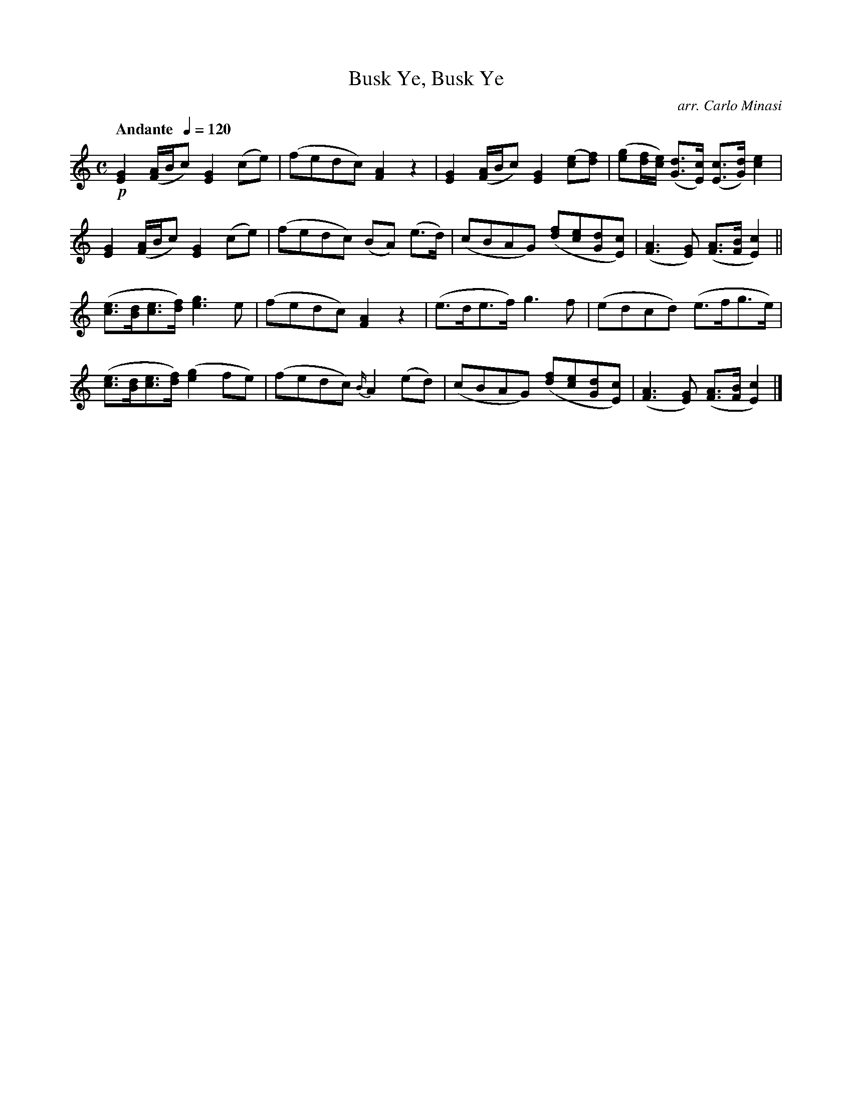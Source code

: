 X:5
T:Busk Ye, Busk Ye
C:arr. Carlo Minasi
M:C
L:1/8
B:Chappell's One Hundred Scotch Melodies
B:Arranged for the Concertina by Carlo Minasi
Q:"Andante  "1/4=120
Z:Peter Dunk 2012
K:C
!p![G2E2]([A/F/]B/c)[G2E2](ce)|(fedc)[A2F2]z2|\
[G2E2]([A/F/]B/c)[G2E2] ([ec][fd)]|\
([ge][f/d/][e/c/]) ([dG]>[cE]) ([cE]>[dG]) [e2c2]|
%
[G2E2]([A/F/]B/c)[G2E2](ce)|(fedc) (BA) (e>d)|\
(cBAG) ([fd][ec][dG][cE])|([A3F3][GE]) ([AF]>[BF] [c2E2])||
%
([ec]>[dB][ec]>[fd]) [g3e3] e|(fedc) [A2F2]z2|\
(e>de>f) g3 f|(edcd) (e>fg>e)|
%
([ec]>[dB][ec]>[fd]) ([g2e2]fe)|(fedc) {B/}A2 (ed)|\
(cBAG) ([fd][ec][dG][cE])|([A3F3][GE]) ([AF]>[BF] [c2E2])|]
